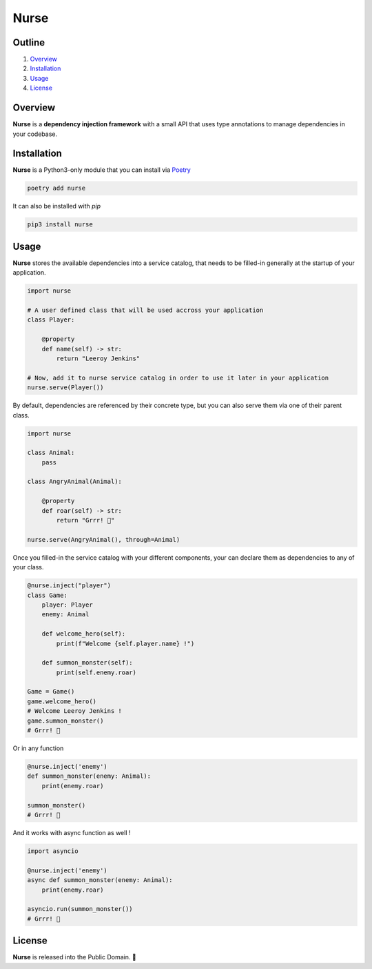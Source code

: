 Nurse
=====

.. image:: https://img.shields.io/badge/license-public%20domain-ff69b4.svg
    :target: https://github.com/ZeroGachis/nurse#license


.. image:: https://img.shields.io/badge/pypi-v0.3.1-blue.svg
    :target: https://pypi.org/project/nurse/


Outline
~~~~~~~

1. `Overview <https://github.com/ZeroGachis/nurse#overview>`_
2. `Installation <https://github.com/ZeroGachis/nurse#installation>`_
3. `Usage <https://github.com/ZeroGachis/nurse#usage>`_
4. `License <https://github.com/ZeroGachis/nurse#license>`_


Overview
~~~~~~~~


**Nurse** is a **dependency injection framework** with a small API that uses
type annotations to manage dependencies in your codebase.


Installation
~~~~~~~~~~~~

**Nurse** is a Python3-only module that you can install via `Poetry <https://github.com/sdispater/poetry>`_

.. code:: sh

    poetry add nurse


It can also be installed with `pip`

.. code:: sh

    pip3 install nurse


Usage
~~~~~

**Nurse** stores the available dependencies into a service catalog, that needs to be
filled-in generally at the startup of your application.

.. code:: python3

    import nurse
    
    # A user defined class that will be used accross your application
    class Player:
        
        @property
        def name(self) -> str:
            return "Leeroy Jenkins"

    # Now, add it to nurse service catalog in order to use it later in your application
    nurse.serve(Player())

By default, dependencies are referenced by their concrete type, but you can also serve them
via one of their parent class.

.. code:: python3

    import nurse

    class Animal:
        pass

    class AngryAnimal(Animal):

        @property
        def roar(self) -> str:
            return "Grrr! 🦁"

    nurse.serve(AngryAnimal(), through=Animal)

Once you filled-in the service catalog with your different components, your can declare them as dependencies
to any of your class.

.. code:: python3

    @nurse.inject("player")
    class Game:
        player: Player
        enemy: Animal

        def welcome_hero(self):
            print(f"Welcome {self.player.name} !")
    
        def summon_monster(self):
            print(self.enemy.roar)

    Game = Game()
    game.welcome_hero()
    # Welcome Leeroy Jenkins !
    game.summon_monster()
    # Grrr! 🦁


Or in any function

.. code:: python3

    @nurse.inject('enemy')
    def summon_monster(enemy: Animal):
        print(enemy.roar)

    summon_monster()
    # Grrr! 🦁


And it works with async function as well !

.. code:: python3

    import asyncio

    @nurse.inject('enemy')
    async def summon_monster(enemy: Animal):
        print(enemy.roar)

    asyncio.run(summon_monster())
    # Grrr! 🦁


License
~~~~~~~

**Nurse** is released into the Public Domain. 🎉
